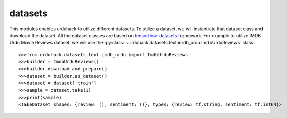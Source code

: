 datasets
============
This modules enables urduhack to utilize different datasets. To utilize a dataset, we will instantiate that dataset class
and download the dataset. All the dataset classes are based on `tensorflow-datasets <https://github.com/tensorflow/datasets>`_ framework.
For example to utilize IMDB Urdu Movie Reviews dataset, we will use the :py:class:`~urduhack.datasets.text.imdb_urdu.ImdbUrduReviews` class.::

    >>>from urduhack.datasets.text.imdb_urdu import ImdbUrduReviews
    >>>builder = ImdbUrduReviews()
    >>>builder.download_and_prepare()
    >>>dataset = builder.as_dataset()
    >>>dataset = dataset['train']
    >>>sample = dataset.take(1)
    >>>print(sample)
    <TakeDataset shapes: {review: (), sentiment: ()}, types: {review: tf.string, sentiment: tf.int64}>
